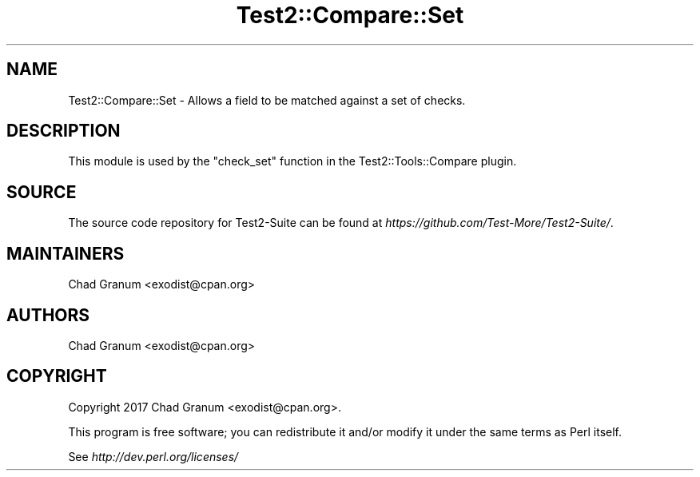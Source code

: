 .\" Automatically generated by Pod::Man 4.10 (Pod::Simple 3.35)
.\"
.\" Standard preamble:
.\" ========================================================================
.de Sp \" Vertical space (when we can't use .PP)
.if t .sp .5v
.if n .sp
..
.de Vb \" Begin verbatim text
.ft CW
.nf
.ne \\$1
..
.de Ve \" End verbatim text
.ft R
.fi
..
.\" Set up some character translations and predefined strings.  \*(-- will
.\" give an unbreakable dash, \*(PI will give pi, \*(L" will give a left
.\" double quote, and \*(R" will give a right double quote.  \*(C+ will
.\" give a nicer C++.  Capital omega is used to do unbreakable dashes and
.\" therefore won't be available.  \*(C` and \*(C' expand to `' in nroff,
.\" nothing in troff, for use with C<>.
.tr \(*W-
.ds C+ C\v'-.1v'\h'-1p'\s-2+\h'-1p'+\s0\v'.1v'\h'-1p'
.ie n \{\
.    ds -- \(*W-
.    ds PI pi
.    if (\n(.H=4u)&(1m=24u) .ds -- \(*W\h'-12u'\(*W\h'-12u'-\" diablo 10 pitch
.    if (\n(.H=4u)&(1m=20u) .ds -- \(*W\h'-12u'\(*W\h'-8u'-\"  diablo 12 pitch
.    ds L" ""
.    ds R" ""
.    ds C` ""
.    ds C' ""
'br\}
.el\{\
.    ds -- \|\(em\|
.    ds PI \(*p
.    ds L" ``
.    ds R" ''
.    ds C`
.    ds C'
'br\}
.\"
.\" Escape single quotes in literal strings from groff's Unicode transform.
.ie \n(.g .ds Aq \(aq
.el       .ds Aq '
.\"
.\" If the F register is >0, we'll generate index entries on stderr for
.\" titles (.TH), headers (.SH), subsections (.SS), items (.Ip), and index
.\" entries marked with X<> in POD.  Of course, you'll have to process the
.\" output yourself in some meaningful fashion.
.\"
.\" Avoid warning from groff about undefined register 'F'.
.de IX
..
.nr rF 0
.if \n(.g .if rF .nr rF 1
.if (\n(rF:(\n(.g==0)) \{\
.    if \nF \{\
.        de IX
.        tm Index:\\$1\t\\n%\t"\\$2"
..
.        if !\nF==2 \{\
.            nr % 0
.            nr F 2
.        \}
.    \}
.\}
.rr rF
.\" ========================================================================
.\"
.IX Title "Test2::Compare::Set 3"
.TH Test2::Compare::Set 3 "2017-12-11" "perl v5.26.3" "User Contributed Perl Documentation"
.\" For nroff, turn off justification.  Always turn off hyphenation; it makes
.\" way too many mistakes in technical documents.
.if n .ad l
.nh
.SH "NAME"
Test2::Compare::Set \- Allows a field to be matched against a set of
checks.
.SH "DESCRIPTION"
.IX Header "DESCRIPTION"
This module is used by the \f(CW\*(C`check_set\*(C'\fR function in the
Test2::Tools::Compare plugin.
.SH "SOURCE"
.IX Header "SOURCE"
The source code repository for Test2\-Suite can be found at
\&\fIhttps://github.com/Test\-More/Test2\-Suite/\fR.
.SH "MAINTAINERS"
.IX Header "MAINTAINERS"
.IP "Chad Granum <exodist@cpan.org>" 4
.IX Item "Chad Granum <exodist@cpan.org>"
.SH "AUTHORS"
.IX Header "AUTHORS"
.PD 0
.IP "Chad Granum <exodist@cpan.org>" 4
.IX Item "Chad Granum <exodist@cpan.org>"
.PD
.SH "COPYRIGHT"
.IX Header "COPYRIGHT"
Copyright 2017 Chad Granum <exodist@cpan.org>.
.PP
This program is free software; you can redistribute it and/or
modify it under the same terms as Perl itself.
.PP
See \fIhttp://dev.perl.org/licenses/\fR
